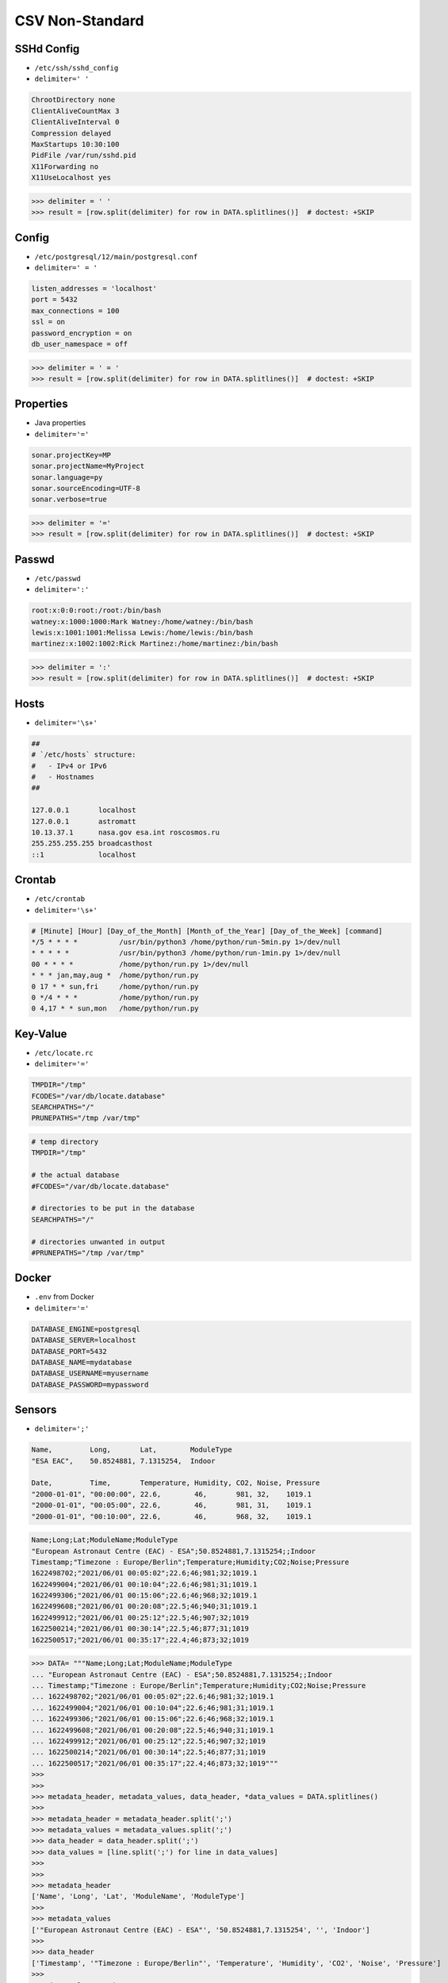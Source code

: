 CSV Non-Standard
================


SSHd Config
-----------
* ``/etc/ssh/sshd_config``
* ``delimiter=' '``

.. code-block:: text

    ChrootDirectory none
    ClientAliveCountMax 3
    ClientAliveInterval 0
    Compression delayed
    MaxStartups 10:30:100
    PidFile /var/run/sshd.pid
    X11Forwarding no
    X11UseLocalhost yes

>>> delimiter = ' '
>>> result = [row.split(delimiter) for row in DATA.splitlines()]  # doctest: +SKIP


Config
------
* ``/etc/postgresql/12/main/postgresql.conf``
* ``delimiter=' = '``

.. code-block:: text

    listen_addresses = 'localhost'
    port = 5432
    max_connections = 100
    ssl = on
    password_encryption = on
    db_user_namespace = off

>>> delimiter = ' = '
>>> result = [row.split(delimiter) for row in DATA.splitlines()]  # doctest: +SKIP


Properties
----------
* Java properties
* ``delimiter='='``

.. code-block:: text

    sonar.projectKey=MP
    sonar.projectName=MyProject
    sonar.language=py
    sonar.sourceEncoding=UTF-8
    sonar.verbose=true

>>> delimiter = '='
>>> result = [row.split(delimiter) for row in DATA.splitlines()]  # doctest: +SKIP


Passwd
------
* ``/etc/passwd``
* ``delimiter=':'``

.. code-block:: text

    root:x:0:0:root:/root:/bin/bash
    watney:x:1000:1000:Mark Watney:/home/watney:/bin/bash
    lewis:x:1001:1001:Melissa Lewis:/home/lewis:/bin/bash
    martinez:x:1002:1002:Rick Martinez:/home/martinez:/bin/bash

>>> delimiter = ':'
>>> result = [row.split(delimiter) for row in DATA.splitlines()]  # doctest: +SKIP

Hosts
-----
* ``delimiter='\s+'``

.. code-block:: text

    ##
    # `/etc/hosts` structure:
    #   - IPv4 or IPv6
    #   - Hostnames
    ##

    127.0.0.1       localhost
    127.0.0.1       astromatt
    10.13.37.1      nasa.gov esa.int roscosmos.ru
    255.255.255.255 broadcasthost
    ::1             localhost


Crontab
-------
* ``/etc/crontab``
* ``delimiter='\s+'``

.. code-block:: text

    # [Minute] [Hour] [Day_of_the_Month] [Month_of_the_Year] [Day_of_the_Week] [command]
    */5 * * * *          /usr/bin/python3 /home/python/run-5min.py 1>/dev/null
    * * * * *            /usr/bin/python3 /home/python/run-1min.py 1>/dev/null
    00 * * * *           /home/python/run.py 1>/dev/null
    * * * jan,may,aug *  /home/python/run.py
    0 17 * * sun,fri     /home/python/run.py
    0 */4 * * *          /home/python/run.py
    0 4,17 * * sun,mon   /home/python/run.py


Key-Value
---------
* ``/etc/locate.rc``
* ``delimiter='='``

.. code-block:: text

    TMPDIR="/tmp"
    FCODES="/var/db/locate.database"
    SEARCHPATHS="/"
    PRUNEPATHS="/tmp /var/tmp"

.. code-block:: text

    # temp directory
    TMPDIR="/tmp"

    # the actual database
    #FCODES="/var/db/locate.database"

    # directories to be put in the database
    SEARCHPATHS="/"

    # directories unwanted in output
    #PRUNEPATHS="/tmp /var/tmp"


Docker
------
* ``.env`` from Docker
* ``delimiter='='``

.. code-block:: docker

    DATABASE_ENGINE=postgresql
    DATABASE_SERVER=localhost
    DATABASE_PORT=5432
    DATABASE_NAME=mydatabase
    DATABASE_USERNAME=myusername
    DATABASE_PASSWORD=mypassword


Sensors
-------
* ``delimiter=';'``

.. code-block:: text

    Name,         Long,       Lat,        ModuleType
    "ESA EAC",    50.8524881, 7.1315254,  Indoor

    Date,         Time,       Temperature, Humidity, CO2, Noise, Pressure
    "2000-01-01", "00:00:00", 22.6,        46,       981, 32,    1019.1
    "2000-01-01", "00:05:00", 22.6,        46,       981, 31,    1019.1
    "2000-01-01", "00:10:00", 22.6,        46,       968, 32,    1019.1

.. code-block:: text

    Name;Long;Lat;ModuleName;ModuleType
    "European Astronaut Centre (EAC) - ESA";50.8524881,7.1315254;;Indoor
    Timestamp;"Timezone : Europe/Berlin";Temperature;Humidity;CO2;Noise;Pressure
    1622498702;"2021/06/01 00:05:02";22.6;46;981;32;1019.1
    1622499004;"2021/06/01 00:10:04";22.6;46;981;31;1019.1
    1622499306;"2021/06/01 00:15:06";22.6;46;968;32;1019.1
    1622499608;"2021/06/01 00:20:08";22.5;46;940;31;1019.1
    1622499912;"2021/06/01 00:25:12";22.5;46;907;32;1019
    1622500214;"2021/06/01 00:30:14";22.5;46;877;31;1019
    1622500517;"2021/06/01 00:35:17";22.4;46;873;32;1019


>>> DATA= """Name;Long;Lat;ModuleName;ModuleType
... "European Astronaut Centre (EAC) - ESA";50.8524881,7.1315254;;Indoor
... Timestamp;"Timezone : Europe/Berlin";Temperature;Humidity;CO2;Noise;Pressure
... 1622498702;"2021/06/01 00:05:02";22.6;46;981;32;1019.1
... 1622499004;"2021/06/01 00:10:04";22.6;46;981;31;1019.1
... 1622499306;"2021/06/01 00:15:06";22.6;46;968;32;1019.1
... 1622499608;"2021/06/01 00:20:08";22.5;46;940;31;1019.1
... 1622499912;"2021/06/01 00:25:12";22.5;46;907;32;1019
... 1622500214;"2021/06/01 00:30:14";22.5;46;877;31;1019
... 1622500517;"2021/06/01 00:35:17";22.4;46;873;32;1019"""
>>>
>>>
>>> metadata_header, metadata_values, data_header, *data_values = DATA.splitlines()
>>>
>>> metadata_header = metadata_header.split(';')
>>> metadata_values = metadata_values.split(';')
>>> data_header = data_header.split(';')
>>> data_values = [line.split(';') for line in data_values]
>>>
>>>
>>> metadata_header
['Name', 'Long', 'Lat', 'ModuleName', 'ModuleType']
>>>
>>> metadata_values
['"European Astronaut Centre (EAC) - ESA"', '50.8524881,7.1315254', '', 'Indoor']
>>>
>>> data_header
['Timestamp', '"Timezone : Europe/Berlin"', 'Temperature', 'Humidity', 'CO2', 'Noise', 'Pressure']
>>>
>>> data_values  # doctest: +NORMALIZE_WHITESPACE
[['1622498702', '"2021/06/01 00:05:02"', '22.6', '46', '981', '32', '1019.1'],
 ['1622499004', '"2021/06/01 00:10:04"', '22.6', '46', '981', '31', '1019.1'],
 ['1622499306', '"2021/06/01 00:15:06"', '22.6', '46', '968', '32', '1019.1'],
 ['1622499608', '"2021/06/01 00:20:08"', '22.5', '46', '940', '31', '1019.1'],
 ['1622499912', '"2021/06/01 00:25:12"', '22.5', '46', '907', '32', '1019'],
 ['1622500214', '"2021/06/01 00:30:14"', '22.5', '46', '877', '31', '1019'],
 ['1622500517', '"2021/06/01 00:35:17"', '22.4', '46', '873', '32', '1019']]
